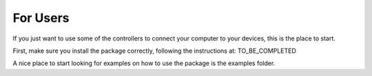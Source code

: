 ==========
For Users
==========

If you just want to use some of the controllers to connect your computer
to your devices, this is the place to start.

First, make sure you install the package correctly, following the
instructions at: TO_BE_COMPLETED


A nice place to start looking for examples on how to use
the package is the examples folder.

